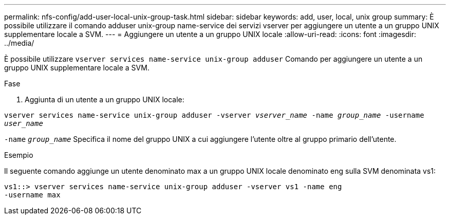---
permalink: nfs-config/add-user-local-unix-group-task.html 
sidebar: sidebar 
keywords: add, user, local, unix group 
summary: È possibile utilizzare il comando adduser unix-group name-service dei servizi vserver per aggiungere un utente a un gruppo UNIX supplementare locale a SVM. 
---
= Aggiungere un utente a un gruppo UNIX locale
:allow-uri-read: 
:icons: font
:imagesdir: ../media/


[role="lead"]
È possibile utilizzare `vserver services name-service unix-group adduser` Comando per aggiungere un utente a un gruppo UNIX supplementare locale a SVM.

.Fase
. Aggiunta di un utente a un gruppo UNIX locale:


`vserver services name-service unix-group adduser -vserver _vserver_name_ -name _group_name_ -username _user_name_`

`-name` `_group_name_` Specifica il nome del gruppo UNIX a cui aggiungere l'utente oltre al gruppo primario dell'utente.

.Esempio
Il seguente comando aggiunge un utente denominato max a un gruppo UNIX locale denominato eng sulla SVM denominata vs1:

[listing]
----
vs1::> vserver services name-service unix-group adduser -vserver vs1 -name eng
-username max
----